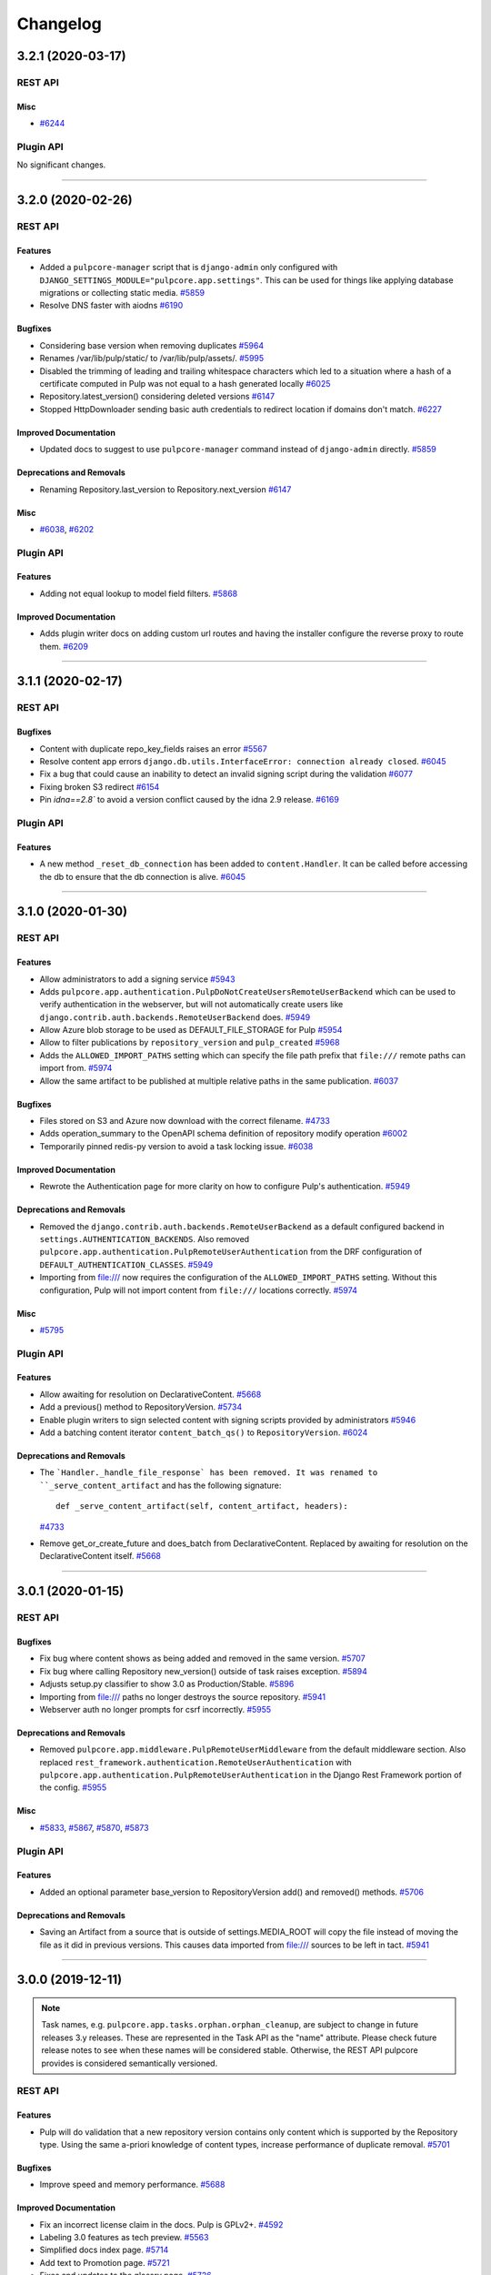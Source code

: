 =========
Changelog
=========

..
    You should *NOT* be adding new change log entries to this file, this
    file is managed by towncrier. You *may* edit previous change logs to
    fix problems like typo corrections or such.
    To add a new change log entry, please see
    https://docs.pulpproject.org/contributing/git.html#changelog-update

    WARNING: Don't drop the next directive!

.. towncrier release notes start

3.2.1 (2020-03-17)
==================
REST API
--------

Misc
~~~~

- `#6244 <https://pulp.plan.io/issues/6244>`_


Plugin API
----------

No significant changes.


----


3.2.0 (2020-02-26)
==================
REST API
--------

Features
~~~~~~~~

- Added a ``pulpcore-manager`` script that is ``django-admin`` only configured with
  ``DJANGO_SETTINGS_MODULE="pulpcore.app.settings"``. This can be used for things like applying
  database migrations or collecting static media.
  `#5859 <https://pulp.plan.io/issues/5859>`_
- Resolve DNS faster with aiodns
  `#6190 <https://pulp.plan.io/issues/6190>`_


Bugfixes
~~~~~~~~

- Considering base version when removing duplicates
  `#5964 <https://pulp.plan.io/issues/5964>`_
- Renames /var/lib/pulp/static/ to /var/lib/pulp/assets/.
  `#5995 <https://pulp.plan.io/issues/5995>`_
- Disabled the trimming of leading and trailing whitespace characters which led to a situation where
  a hash of a certificate computed in Pulp was not equal to a hash generated locally
  `#6025 <https://pulp.plan.io/issues/6025>`_
- Repository.latest_version() considering deleted versions
  `#6147 <https://pulp.plan.io/issues/6147>`_
- Stopped HttpDownloader sending basic auth credentials to redirect location if domains don't match.
  `#6227 <https://pulp.plan.io/issues/6227>`_


Improved Documentation
~~~~~~~~~~~~~~~~~~~~~~

- Updated docs to suggest to use ``pulpcore-manager`` command instead of ``django-admin`` directly.
  `#5859 <https://pulp.plan.io/issues/5859>`_


Deprecations and Removals
~~~~~~~~~~~~~~~~~~~~~~~~~

- Renaming Repository.last_version to Repository.next_version
  `#6147 <https://pulp.plan.io/issues/6147>`_


Misc
~~~~

- `#6038 <https://pulp.plan.io/issues/6038>`_, `#6202 <https://pulp.plan.io/issues/6202>`_


Plugin API
----------

Features
~~~~~~~~

- Adding not equal lookup to model field filters.
  `#5868 <https://pulp.plan.io/issues/5868>`_


Improved Documentation
~~~~~~~~~~~~~~~~~~~~~~

- Adds plugin writer docs on adding custom url routes and having the installer configure the reverse
  proxy to route them.
  `#6209 <https://pulp.plan.io/issues/6209>`_


----


3.1.1 (2020-02-17)
==================
REST API
--------

Bugfixes
~~~~~~~~

- Content with duplicate repo_key_fields raises an error
  `#5567 <https://pulp.plan.io/issues/5567>`_
- Resolve content app errors ``django.db.utils.InterfaceError: connection already closed``.
  `#6045 <https://pulp.plan.io/issues/6045>`_
- Fix a bug that could cause an inability to detect an invalid signing script during the validation
  `#6077 <https://pulp.plan.io/issues/6077>`_
- Fixing broken S3 redirect
  `#6154 <https://pulp.plan.io/issues/6154>`_
- Pin `idna==2.8`` to avoid a version conflict caused by the idna 2.9 release.
  `#6169 <https://pulp.plan.io/issues/6169>`_


Plugin API
----------

Features
~~~~~~~~

- A new method ``_reset_db_connection`` has been added to ``content.Handler``. It can be called before
  accessing the db to ensure that the db connection is alive.
  `#6045 <https://pulp.plan.io/issues/6045>`_


----


3.1.0 (2020-01-30)
==================
REST API
--------

Features
~~~~~~~~

- Allow administrators to add a signing service
  `#5943 <https://pulp.plan.io/issues/5943>`_
- Adds ``pulpcore.app.authentication.PulpDoNotCreateUsersRemoteUserBackend`` which can be used to
  verify authentication in the webserver, but will not automatically create users like
  ``django.contrib.auth.backends.RemoteUserBackend`` does.
  `#5949 <https://pulp.plan.io/issues/5949>`_
- Allow Azure blob storage to be used as DEFAULT_FILE_STORAGE for Pulp
  `#5954 <https://pulp.plan.io/issues/5954>`_
- Allow to filter publications by ``repository_version`` and ``pulp_created``
  `#5968 <https://pulp.plan.io/issues/5968>`_
- Adds the ``ALLOWED_IMPORT_PATHS`` setting which can specify the file path prefix that ``file:///``
  remote paths can import from.
  `#5974 <https://pulp.plan.io/issues/5974>`_
- Allow the same artifact to be published at multiple relative paths in the same publication.
  `#6037 <https://pulp.plan.io/issues/6037>`_


Bugfixes
~~~~~~~~

- Files stored on S3 and Azure now download with the correct filename.
  `#4733 <https://pulp.plan.io/issues/4733>`_
- Adds operation_summary to the OpenAPI schema definition of repository modify operation
  `#6002 <https://pulp.plan.io/issues/6002>`_
- Temporarily pinned redis-py version to avoid a task locking issue.
  `#6038 <https://pulp.plan.io/issues/6038>`_


Improved Documentation
~~~~~~~~~~~~~~~~~~~~~~

- Rewrote the Authentication page for more clarity on how to configure Pulp's authentication.
  `#5949 <https://pulp.plan.io/issues/5949>`_


Deprecations and Removals
~~~~~~~~~~~~~~~~~~~~~~~~~

- Removed the ``django.contrib.auth.backends.RemoteUserBackend`` as a default configured backend in
  ``settings.AUTHENTICATION_BACKENDS``. Also removed
  ``pulpcore.app.authentication.PulpRemoteUserAuthentication`` from the DRF configuration of
  ``DEFAULT_AUTHENTICATION_CLASSES``.
  `#5949 <https://pulp.plan.io/issues/5949>`_
- Importing from file:/// now requires the configuration of the ``ALLOWED_IMPORT_PATHS`` setting.
  Without this configuration, Pulp will not import content from ``file:///`` locations correctly.
  `#5974 <https://pulp.plan.io/issues/5974>`_


Misc
~~~~

- `#5795 <https://pulp.plan.io/issues/5795>`_


Plugin API
----------

Features
~~~~~~~~

- Allow awaiting for resolution on DeclarativeContent.
  `#5668 <https://pulp.plan.io/issues/5668>`_
- Add a previous() method to RepositoryVersion.
  `#5734 <https://pulp.plan.io/issues/5734>`_
- Enable plugin writers to sign selected content with signing scripts provided by administrators
  `#5946 <https://pulp.plan.io/issues/5946>`_
- Add a batching content iterator ``content_batch_qs()`` to ``RepositoryVersion``.
  `#6024 <https://pulp.plan.io/issues/6024>`_


Deprecations and Removals
~~~~~~~~~~~~~~~~~~~~~~~~~

- The ```Handler._handle_file_response` has been removed. It was renamed to
  ``_serve_content_artifact`` and has the following signature::

      def _serve_content_artifact(self, content_artifact, headers):
  `#4733 <https://pulp.plan.io/issues/4733>`_
- Remove get_or_create_future and does_batch from DeclarativeContent. Replaced by awaiting for
  resolution on the DeclarativeContent itself.
  `#5668 <https://pulp.plan.io/issues/5668>`_


----


3.0.1 (2020-01-15)
==================
REST API
--------

Bugfixes
~~~~~~~~

- Fix bug where content shows as being added and removed in the same version.
  `#5707 <https://pulp.plan.io/issues/5707>`_
- Fix bug where calling Repository new_version() outside of task raises exception.
  `#5894 <https://pulp.plan.io/issues/5894>`_
- Adjusts setup.py classifier to show 3.0 as Production/Stable.
  `#5896 <https://pulp.plan.io/issues/5896>`_
- Importing from file:/// paths no longer destroys the source repository.
  `#5941 <https://pulp.plan.io/issues/5941>`_
- Webserver auth no longer prompts for csrf incorrectly.
  `#5955 <https://pulp.plan.io/issues/5955>`_


Deprecations and Removals
~~~~~~~~~~~~~~~~~~~~~~~~~

- Removed ``pulpcore.app.middleware.PulpRemoteUserMiddleware`` from the default middleware section.
  Also replaced ``rest_framework.authentication.RemoteUserAuthentication`` with
  ``pulpcore.app.authentication.PulpRemoteUserAuthentication`` in the Django Rest Framework portion
  of the config.
  `#5955 <https://pulp.plan.io/issues/5955>`_


Misc
~~~~

- `#5833 <https://pulp.plan.io/issues/5833>`_, `#5867 <https://pulp.plan.io/issues/5867>`_, `#5870 <https://pulp.plan.io/issues/5870>`_, `#5873 <https://pulp.plan.io/issues/5873>`_


Plugin API
----------

Features
~~~~~~~~

- Added an optional parameter base_version to RepositoryVersion add() and removed() methods.
  `#5706 <https://pulp.plan.io/issues/5706>`_


Deprecations and Removals
~~~~~~~~~~~~~~~~~~~~~~~~~

- Saving an Artifact from a source that is outside of settings.MEDIA_ROOT will copy the file instead
  of moving the file as it did in previous versions. This causes data imported from file:/// sources
  to be left in tact.
  `#5941 <https://pulp.plan.io/issues/5941>`_


----


3.0.0 (2019-12-11)
==================

.. note::

    Task names, e.g. ``pulpcore.app.tasks.orphan.orphan_cleanup``, are subject to change in future
    releases 3.y releases. These are represented in the Task API as the "name" attribute. Please
    check future release notes to see when these names will be considered stable. Otherwise, the
    REST API pulpcore provides is considered semantically versioned.


REST API
--------

Features
~~~~~~~~

- Pulp will do validation that a new repository version contains only content which is supported by
  the Repository type. Using the same a-priori knowledge of content types, increase performance of
  duplicate removal.
  `#5701 <https://pulp.plan.io/issues/5701>`_


Bugfixes
~~~~~~~~

- Improve speed and memory performance.
  `#5688 <https://pulp.plan.io/issues/5688>`_


Improved Documentation
~~~~~~~~~~~~~~~~~~~~~~

- Fix an incorrect license claim in the docs. Pulp is GPLv2+.
  `#4592 <https://pulp.plan.io/issues/4592>`_
- Labeling 3.0 features as tech preview.
  `#5563 <https://pulp.plan.io/issues/5563>`_
- Simplified docs index page.
  `#5714 <https://pulp.plan.io/issues/5714>`_
- Add text to Promotion page.
  `#5721 <https://pulp.plan.io/issues/5721>`_
- Fixes and updates to the glossry page.
  `#5726 <https://pulp.plan.io/issues/5726>`_


Plugin API
----------

Features
~~~~~~~~

- Added a new required field called CONTENT_TYPES to the Repository model.
  `#5701 <https://pulp.plan.io/issues/5701>`_


----


3.0.0rc9 (2019-12-03)
=====================
REST API
--------

Features
~~~~~~~~

- Multiple resource-managers can be started and only one will be active.
  `#3707 <https://pulp.plan.io/issues/3707>`_
- Create an initial repo version when repos get created.
  `#5757 <https://pulp.plan.io/issues/5757>`_
- Workers no longer require names, and auto-name as {pid}@{fqdn}. This allows easy finding of
  processes from the Status API. Custom names still work by specifying the ``-n`` option when starting
  a worker. Any worker name starting with ``resource-manager`` is a resource-manager, otherwise it's
  assumed to be a task worker.
  `#5787 <https://pulp.plan.io/issues/5787>`_


Bugfixes
~~~~~~~~

- Release reservations for tasks when cleaned up by another worker.
  `#5673 <https://pulp.plan.io/issues/5673>`_
- Delete the repository version if an exception is raised during finalize_new_version().
  `#5712 <https://pulp.plan.io/issues/5712>`_
- Fix uncast Repository bug when modifying repository content.
  `#5728 <https://pulp.plan.io/issues/5728>`_
- Fix the pulp_type field output in __str__ for MasterModels.
  `#5733 <https://pulp.plan.io/issues/5733>`_
- Fix path parameter in OpenAPI schema for Repoistory Version endpoints.
  `#5760 <https://pulp.plan.io/issues/5760>`_
- Fix old references to ssl_ca_certificate and ssl_client_key.
  `#5770 <https://pulp.plan.io/issues/5770>`_
- Only online workers are shown in the ``/pulp/api/v3/status/`` causing environments where worker
  names change to not accumulate workers endlessly.
  `#5786 <https://pulp.plan.io/issues/5786>`_


Improved Documentation
~~~~~~~~~~~~~~~~~~~~~~

- Added info about ``resource-manager`` High Availability to the docs.
  `#3707 <https://pulp.plan.io/issues/3707>`_
- Fixing a broken link to the Plugin API docs on the homepage.
  `#5660 <https://pulp.plan.io/issues/5660>`_
- Added content to the pulp2-to-3 documentation page.
  `#5715 <https://pulp.plan.io/issues/5715>`_
- Move the section "Static Content" to "Architecture and Deploying"
  `#5716 <https://pulp.plan.io/issues/5716>`_
- Remove the empty Migration page under installation. The migration tool will add this content back as
  it becomes available.
  `#5717 <https://pulp.plan.io/issues/5717>`_
- Removes the empty Distributed Installation page.
  `#5718 <https://pulp.plan.io/issues/5718>`_
- Extract the section "Settings" from the section "Configuration"
  `#5719 <https://pulp.plan.io/issues/5719>`_
- Adding dedicated `Rest API` left-navigation section.
  `#5722 <https://pulp.plan.io/issues/5722>`_
- Move `Client Bindings` to their own page and fix links.
  `#5723 <https://pulp.plan.io/issues/5723>`_
- Rearranged contributing documentation.
  `#5724 <https://pulp.plan.io/issues/5724>`_
- Removes the empty Troubleshooting page.
  `#5725 <https://pulp.plan.io/issues/5725>`_


Deprecations and Removals
~~~~~~~~~~~~~~~~~~~~~~~~~

- Resource managers must now have the name ``resource-manager``. For example::

       /path/to/python/bin/rq worker -n 'resource-manager' -w 'pulpcore.tasking.worker.PulpWorker' -c 'pulpcore.rqconfig'
  `#3707 <https://pulp.plan.io/issues/3707>`_
- Remove "spawned_tasks" and "parent" field from tasks.
  `#5710 <https://pulp.plan.io/issues/5710>`_
- The ``/pulp/api/v3/status/`` had the ``missing_workers`` section removed. Also the
  ``online_workers`` key had the ``online`` and ``missing`` keys removed.
  `#5786 <https://pulp.plan.io/issues/5786>`_
- Remove Publishers from pulpcore

  Now that all plugins use Publications instead of Publishers,
  remove Publisher model from pulpcore.
  `#5814 <https://pulp.plan.io/issues/5814>`_


Misc
~~~~

- `#5777 <https://pulp.plan.io/issues/5777>`_


Plugin API
----------

Features
~~~~~~~~

- Added artifact path overlap checks for repo versions and publications. Plugin writers should call
  ``validate_version_paths()`` or ``validate_publication_paths()`` during the finalize step when
  creating RepositoryVersions or Publications (respectively).
  `#5559 <https://pulp.plan.io/issues/5559>`_
- Add a new ``finalize_new_publication()`` hook for plugin writers to call before a Publication is finalized.
  `#5827 <https://pulp.plan.io/issues/5827>`_


Bugfixes
~~~~~~~~

- Adds entries to all intended plugin API endpoints to import through ``pulpcore.plugin``. This allows
  all plugins to safely use the plugin API as long as they import from ``pulpcore.plugin``.
  `#5693 <https://pulp.plan.io/issues/5693>`_
- Fix the pulp_type field output in __str__ for MasterModels.
  `#5733 <https://pulp.plan.io/issues/5733>`_


Deprecations and Removals
~~~~~~~~~~~~~~~~~~~~~~~~~

- The ``pulpcore.plugin.models.Model`` is renamed to ``pulpcore.plugin.models.BaseModel``. Also the
  following objects have been removed from the plugin API:

  * ``pulpcore.plugin.serializers.NestedIdentityField``
  * ``pulpcore.plugin.serializers.SingleContentArtifactField``
  * ``pulpcore.plugin.serializers.relative_path_validator``
  * ``pulpcore.plugin.viewsets.RemoteFilter``
  `#5693 <https://pulp.plan.io/issues/5693>`_


----


3.0.0rc8 (2019-11-13)
=====================
REST API
--------

Features
~~~~~~~~

- New repository version is not created if no content was added or removed.
  `#3308 <https://pulp.plan.io/issues/3308>`_
- Change `relative_path` from `CharField` to `TextField`
  `#4544 <https://pulp.plan.io/issues/4544>`_
- Create Master/Detail models, serializers, viewsets for FileSystemExporter.
  `#5086 <https://pulp.plan.io/issues/5086>`_
- Adds ability to view content served by pulpcore-content in a browser.
  `#5378 <https://pulp.plan.io/issues/5378>`_
- Adds ability to view distributions served by pulpcore-content in a browser.
  `#5397 <https://pulp.plan.io/issues/5397>`_
- Users specify Pulp settings file locaiton and type using `PULP_SETTINGS` environment variable.
  `#5560 <https://pulp.plan.io/issues/5560>`_
- Added ``CONTENT_ORIGIN`` setting, which is now required.
  `#5629 <https://pulp.plan.io/issues/5629>`_
- Add storage information to the status API. Currently limited to disk space information.
  `#5631 <https://pulp.plan.io/issues/5631>`_


Bugfixes
~~~~~~~~

- Raise meaningful error for invalid filters.
  `#4780 <https://pulp.plan.io/issues/4780>`_
- Fix bug where 'ordering' parameter returned 400 error.
  `#5621 <https://pulp.plan.io/issues/5621>`_
- Handling `write_only` fields on OpenAPISchema.
  `#5622 <https://pulp.plan.io/issues/5622>`_
- Updated our package version requirements to be compatible with CentOS 7.
  `#5696 <https://pulp.plan.io/issues/5696>`_


Deprecations and Removals
~~~~~~~~~~~~~~~~~~~~~~~~~

- Repository version number is no longer incremented if content has not changed.
  `#3308 <https://pulp.plan.io/issues/3308>`_
- The /pulp/api/v3/repositories/ endpoint has been removed and Repositories have made a "typed" object. They now live at /pulp/api/v3/repositories/<plugin>/<type>, e.g. /repositories/file/file/.

  The convention for sync is that it will now be performed by POSTing to {repo_href}/sync/ remote={remote_href} instead of by POSTING to {remote_href}/sync/ repository={repo_href}. The latter convention will break due to the aforementioned change.
  `#5625 <https://pulp.plan.io/issues/5625>`_
- Remove plugin managed repos
  `#5627 <https://pulp.plan.io/issues/5627>`_
- Removed CONTENT_HOST variable and replace its functionality with CONTENT_ORIGIN.
  `#5649 <https://pulp.plan.io/issues/5649>`_
- Renamed ssl_ca_certificate to ca_cert, ssl_client_certificate to client_cert, ssl_client_key to
  client_key, and ssl_validation to tls_validation.
  `#5695 <https://pulp.plan.io/issues/5695>`_


Misc
~~~~

- `#5028 <https://pulp.plan.io/issues/5028>`_, `#5353 <https://pulp.plan.io/issues/5353>`_, `#5574 <https://pulp.plan.io/issues/5574>`_, `#5580 <https://pulp.plan.io/issues/5580>`_, `#5609 <https://pulp.plan.io/issues/5609>`_, `#5612 <https://pulp.plan.io/issues/5612>`_, `#5686 <https://pulp.plan.io/issues/5686>`_


Plugin API
----------

Features
~~~~~~~~

- Added `Repository.finalize_new_version(new_version)` which is called by `RepositoryVersion.__exit__`
  to allow plugin-code to validate or modify the `RepositoryVersion` before pulpcore marks it as
  complete and saves it.

  Added `pulpcore.plugin.repo_version_utils.remove_duplicates(new_version)` for plugin writers to use.
  It relies on the definition of repository uniqueness from the `repo_key_fields` tuple plugins can
  define on their `Content` subclasses.
  `#3541 <https://pulp.plan.io/issues/3541>`_
- Create Master/Detail models, serializers, viewsets for FileSystemExporter.
  `#5086 <https://pulp.plan.io/issues/5086>`_
- Added the ``CONTENT_ORIGIN`` setting which can be used to reliably know the scheme+host+port to the
  pulp content app.
  `#5629 <https://pulp.plan.io/issues/5629>`_


Improved Documentation
~~~~~~~~~~~~~~~~~~~~~~

- Be more explicit about namespacing `ref_name` in plugin serializers.
  `#5574 <https://pulp.plan.io/issues/5574>`_
- Add `Plugin API` section to the changelog.
  `#5628 <https://pulp.plan.io/issues/5628>`_


Deprecations and Removals
~~~~~~~~~~~~~~~~~~~~~~~~~

- Renamed the Content.repo_key to be Content.repo_key_fields. Also the calling of `remove_duplicates`
  no longer happens in `RepositoryVersion.add_content` and instead is intended for plugins to call
  from `Repository.finalize_new_version(new_version)`. Also the `pulpcore.plugin.RemoveDuplicates`
  Stage was removed.
  `#3541 <https://pulp.plan.io/issues/3541>`_
- models.RepositoryVersion.create() is no longer available, it has been replaced by {repository instance}.new_version().

  The convention for sync is that it will now be performed by POSTing to {repo_href}/sync/ remote={remote_href} instead of by POSTING to {remote_href}/sync/ repository={repo_href}. The latter will break due to becoming a typed resource, so plugins will need to adjust their code for the former convention.

  Make repositories "typed". Plugin writers need to subclass the Repository model, viewset, and serializer, as well as the RepositoryVersion viewset (just the viewset). They should also remove the /sync/ endpoint from their remote viewset and place it on the repository viewset.
  `#5625 <https://pulp.plan.io/issues/5625>`_
- Remove plugin managed repos
  `#5627 <https://pulp.plan.io/issues/5627>`_


----


3.0.0rc7 (2019-10-15)
=====================

Features
--------

- Setting `code` on `ProgressReport` for identifying the type of progress report.
  `#5184 <https://pulp.plan.io/issues/5184>`_
- Add the possibility to pass context to the general_create task.
  `#5403 <https://pulp.plan.io/issues/5403>`_
- Filter plugin managed repositories.
  `#5421 <https://pulp.plan.io/issues/5421>`_
- Using `ProgressReport` for known and unknown items count.
  `#5444 <https://pulp.plan.io/issues/5444>`_
- Expose `exclude_fields` the api schema and bindings to allow users to filter out fields.
  `#5519 <https://pulp.plan.io/issues/5519>`_


Bugfixes
--------

- PublishedMetadata files are now stored in artifact storage.
  `#5304 <https://pulp.plan.io/issues/5304>`_
- Fix 500 on Schemas.
  `#5311 <https://pulp.plan.io/issues/5311>`_
- /etc/pulp/settings.py override default settings provided by plugins.
  `#5425 <https://pulp.plan.io/issues/5425>`_
- Fixing error where relative_path was defined on model but not serializer
  `#5445 <https://pulp.plan.io/issues/5445>`_
- Fixed issue where removing all units on a repo with no version threw an error.
  `#5478 <https://pulp.plan.io/issues/5478>`_
- content-app sets Content-Type and Content-Encoding headers for all responses.
  `#5507 <https://pulp.plan.io/issues/5507>`_
- Fix erroneous namespacing for Detail viewsets that don't inherit from Master viewsets.
  `#5533 <https://pulp.plan.io/issues/5533>`_


Improved Documentation
----------------------

- Update installation docs since mariadb/mysql is no longer supported.
  `#5129 <https://pulp.plan.io/issues/5129>`_


Deprecations and Removals
-------------------------

- By default, html in field descriptions filtered out in REST API docs unless 'include_html' is set.
  `#5009 <https://pulp.plan.io/issues/5009>`_
- Remove support for mysql/mariadb making postgresql the only supported database.
  `#5129 <https://pulp.plan.io/issues/5129>`_
- Creating a progress report now requires setting code field.
  `#5184 <https://pulp.plan.io/issues/5184>`_
- Rename the fields on the ContentSerializers to not start with underscore.
  `#5428 <https://pulp.plan.io/issues/5428>`_
- Removing `ProgressSpinner` and `ProgressBar` models.
  `#5444 <https://pulp.plan.io/issues/5444>`_
- Change `_type` to `pulp_type`
  `#5454 <https://pulp.plan.io/issues/5454>`_
- Change `_id`, `_created`, `_last_updated`, `_href` to `pulp_id`, `pulp_created`, `pulp_last_updated`, `pulp_href`
  `#5457 <https://pulp.plan.io/issues/5457>`_
- Remove custom JSONField implementation from public API
  `#5465 <https://pulp.plan.io/issues/5465>`_
- Delete NamePagination class and use sorting on the queryset instead.
  `#5489 <https://pulp.plan.io/issues/5489>`_
- Removing filter for `plugin_managed` repositories.
  `#5516 <https://pulp.plan.io/issues/5516>`_
- Renamed `fields!` to `exclude_fields` since exclamation mark is a special char in many languages.
  `#5519 <https://pulp.plan.io/issues/5519>`_
- Removed the logic that automatically defines the namespace for Detail model viewsets when there is no Master viewset.
  `#5533 <https://pulp.plan.io/issues/5533>`_
- Removing `non_fatal_errors` from `Task`.
  `#5537 <https://pulp.plan.io/issues/5537>`_
- Remove "_" from `_versions_href`, `_latest_version_href`
  `#5548 <https://pulp.plan.io/issues/5548>`_
- Removing base serializer field: `_type` .
  `#5550 <https://pulp.plan.io/issues/5550>`_


Misc
----

- `#4554 <https://pulp.plan.io/issues/4554>`_, `#5008 <https://pulp.plan.io/issues/5008>`_, `#5535 <https://pulp.plan.io/issues/5535>`_, `#5565 <https://pulp.plan.io/issues/5565>`_


----


3.0.0rc6 (2019-10-01)
=====================

Features
--------

- Setting `code` on `ProgressReport` for identifying the type of progress report.
  `#5184 <https://pulp.plan.io/issues/5184>`_
- Add the possibility to pass context to the general_create task.
  `#5403 <https://pulp.plan.io/issues/5403>`_
- Filter plugin managed repositories.
  `#5421 <https://pulp.plan.io/issues/5421>`_
- Using `ProgressReport` for known and unknown items count.
  `#5444 <https://pulp.plan.io/issues/5444>`_


Bugfixes
--------

- PublishedMetadata files are now stored in artifact storage.
  `#5304 <https://pulp.plan.io/issues/5304>`_
- Fixing error where relative_path was defined on model but not serializer
  `#5445 <https://pulp.plan.io/issues/5445>`_
- Fixed issue where removing all units on a repo with no version threw an error.
  `#5478 <https://pulp.plan.io/issues/5478>`_
- content-app sets Content-Type and Content-Encoding headers for all responses.
  `#5507 <https://pulp.plan.io/issues/5507>`_


Improved Documentation
----------------------

- Update installation docs since mariadb/mysql is no longer supported.
  `#5129 <https://pulp.plan.io/issues/5129>`_


Deprecations and Removals
-------------------------

- By default, html in field descriptions filtered out in REST API docs unless 'include_html' is set.
  `#5009 <https://pulp.plan.io/issues/5009>`_
- Remove support for mysql/mariadb making postgresql the only supported database.
  `#5129 <https://pulp.plan.io/issues/5129>`_
- Creating a progress report now requires setting code field.
  `#5184 <https://pulp.plan.io/issues/5184>`_
- Rename the fields on the ContentSerializers to not start with underscore.
  `#5428 <https://pulp.plan.io/issues/5428>`_
- Removing `ProgressSpinner` and `ProgressBar` models.
  `#5444 <https://pulp.plan.io/issues/5444>`_
- Remove custom JSONField implementation from public API
  `#5465 <https://pulp.plan.io/issues/5465>`_
- Delete NamePagination class and use sorting on the queryset instead.
  `#5489 <https://pulp.plan.io/issues/5489>`_


----


3.0.0rc5 (2019-09-10)
=====================

Features
--------

- Allow users to filter tasks by created resources
  `#4931 <https://pulp.plan.io/issues/4931>`_
- Enable users to filter tasks by reserved resources
  `#5120 <https://pulp.plan.io/issues/5120>`_
- Add CharInFilter that allows filtering CharField by mutiple values
  `#5182 <https://pulp.plan.io/issues/5182>`_
- Pinning pulpcore dependencies to y releases
  `#5196 <https://pulp.plan.io/issues/5196>`_


Bugfixes
--------

- Adding fields parameter to OpenAPI schema.
  `#4992 <https://pulp.plan.io/issues/4992>`_
- Improved the OpenAPI schema for RepositoryVersion.content_summary.
  `#5210 <https://pulp.plan.io/issues/5210>`_
- Switch default DRF pagination to use LimitOffset style instead of Page ID.
  `#5324 <https://pulp.plan.io/issues/5324>`_


Improved Documentation
----------------------

- Update REST API docs for `uploads_commit`.
  `#5190 <https://pulp.plan.io/issues/5190>`_
- Removed beta changelog entries to shorten the changelog.
  `#5208 <https://pulp.plan.io/issues/5208>`_


Deprecations and Removals
-------------------------

- Removing code from task errors.
  `#5282 <https://pulp.plan.io/issues/5282>`_
- All previous bindings expect a different pagination style and are not compatible with the pagination
  changes made. Newer bindings are available and should be used.
  `#5324 <https://pulp.plan.io/issues/5324>`_


Misc
----

- `#4681 <https://pulp.plan.io/issues/4681>`_, `#5210 <https://pulp.plan.io/issues/5210>`_, `#5290 <https://pulp.plan.io/issues/5290>`_


----


3.0.0rc4 (2019-07-25)
=====================

Features
--------

- Allow users to pass sha256 with each chunk to have Pulp verify the chunk.
  `#4982 <https://pulp.plan.io/issues/4982>`_
- Users can view chunks info for chunked uploads in the API
  `#5150 <https://pulp.plan.io/issues/5150>`_


Bugfixes
--------

- Setting missing fields on orphan cleanup tasks.
  `#4662 <https://pulp.plan.io/issues/4662>`_
- Allow user to filter created resources without providing _href in a query
  `#4722 <https://pulp.plan.io/issues/4722>`_
- GET of a ``Distribution`` without configuring the ``CONTENT_HOST`` setting no longer causes a 500
  error.
  `#4945 <https://pulp.plan.io/issues/4945>`_
- Increased artifact size field to prevent 500 errors for artifacts > 2GB in size.
  `#4998 <https://pulp.plan.io/issues/4998>`_
- Allow artifacts to be created using json
  `#5016 <https://pulp.plan.io/issues/5016>`_
- Have the commit endpoint dispatch a task to create artifacts from chunked uploads
  `#5087 <https://pulp.plan.io/issues/5087>`_
- Allow user to delete uploaded content from a local file system when the artifact creation fails
  `#5092 <https://pulp.plan.io/issues/5092>`_


Improved Documentation
----------------------

- Fix broken urls in the ``/installation/configuration.html#settings`` area.
  `#5160 <https://pulp.plan.io/issues/5160>`_


Deprecations and Removals
-------------------------

- Switched the default of the ``CONTENT_HOST`` setting from ``None`` to ``''``.
  `#4945 <https://pulp.plan.io/issues/4945>`_
- Removed upload parameter from artifact create endpoint and converted upload commit to return 202.
  `#5087 <https://pulp.plan.io/issues/5087>`_


----


3.0.0rc3 (2019-06-28)
=====================

Features
--------

- Pulp now works with webserver configured authentication that use the ``REMOTE_USER`` method. Also a
  new setting ``REMOTE_USER_ENVIRON_NAME`` is introduced allowing webserver authentication to work in
  reverse proxy deployments.
  `#3808 <https://pulp.plan.io/issues/3808>`_
- Changing chunked uploads to use sha256 instead of md5
  `#4486 <https://pulp.plan.io/issues/4486>`_
- Adding support for parallel chunked uploads
  `#4488 <https://pulp.plan.io/issues/4488>`_
- Each Content App now heartbeats periodically, and Content Apps with recent heartbeats are shown in
  the Status API ``/pulp/api/v3/status/`` as a list called ``online_content_apps``. A new setting is
  introduced named ``CONTENT_APP_TTL`` which specifies the maximum time (in seconds) a Content App can
  not heartbeat and be considered online.
  `#4881 <https://pulp.plan.io/issues/4881>`_
- The task API now accepts PATCH requests that update the state of the task to 'canceled'. This
  replaces the previous task cancelation API.
  `#4883 <https://pulp.plan.io/issues/4883>`_
- Added support for removing all content units when creating a repo version by specifying '*'.
  `#4901 <https://pulp.plan.io/issues/4901>`_
- Added endpoint to delete uploads. Also added complete filter.
  `#4988 <https://pulp.plan.io/issues/4988>`_


Bugfixes
--------

- Core's serializer should only validate when policy='immediate' (the default).
  `#4990 <https://pulp.plan.io/issues/4990>`_


Improved Documentation
----------------------

- Adds an `authentication section <https://docs.pulpproject.org/installation/
  authentication.html>`_ to the installation guide. Also add two documented settings:
  ``AUTHENTICATION_BACKENDS`` and ``REMOTE_USER_ENVIRON_NAME``.
  `#3808 <https://pulp.plan.io/issues/3808>`_
- Switch to using `towncrier <https://github.com/hawkowl/towncrier>`_ for better release notes.
  `#4875 <https://pulp.plan.io/issues/4875>`_
- Adds documentation about the ``CONTENT_APP_TTL`` setting to the configuration page.
  `#4881 <https://pulp.plan.io/issues/4881>`_
- The term 'lazy' and 'Lazy' is replaced with 'on-demand' and 'On-Demand' respectively.
  `#4990 <https://pulp.plan.io/issues/4990>`_


Deprecations and Removals
-------------------------

- The migrations are squashed, requiring users of RC3 to deploy onto a fresh database so migrations
  can be applied again. This was due to alterations made to migration 0001 during the upload work.
  `#4488 <https://pulp.plan.io/issues/4488>`_
- All the string fields in the REST API no longer accept an empty string as a value. These fields now
  accept null instead.
  `#4676 <https://pulp.plan.io/issues/4676>`_
- The `Remote.validate` field is removed from the database and Remote serializer.
  `#4714 <https://pulp.plan.io/issues/4714>`_
- The task cancelation REST API has been removed.
  `#4883 <https://pulp.plan.io/issues/4883>`_


----


